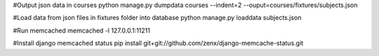 
#Output json data in courses
python manage.py dumpdata courses --indent=2 --ouput=courses/fixtures/subjects.json


#Load data from json files in fixtures folder into database
python manage.py loaddata subjects.json

#Run memcached
memcached -l 127.0.0.1:11211

#Install django memcached status
pip install git+git://github.com/zenx/django-memcache-status.git
